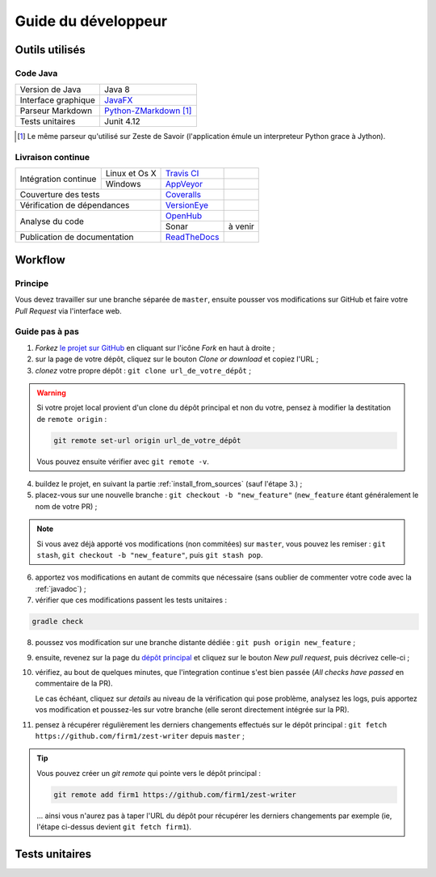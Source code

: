 .. _dev_guide:

********************
Guide du développeur
********************

Outils utilisés
###############

Code Java
*********

===================  ===========================
Version de Java      Java 8
Interface graphique  `JavaFX <http://www.oracle.com/technetwork/java/javase/overview/javafx-overview-2158620.html>`_
Parseur Markdown     `Python-ZMarkdown <https://github.com/zestedesavoir/Python-ZMarkdown>`_ [1]_
Tests unitaires      Junit 4.12
===================  ===========================

.. [1] Le même parseur qu'utilisé sur Zeste de Savoir (l'application émule un interpreteur Python grace à Jython).

Livraison continue
******************

+------------------------------+---------------+-----------------------------------------------------------------------------------+---------------------------------------------------------------------------------------------------+
| Intégration continue         | Linux et Os X | `Travis CI <https://travis-ci.org/firm1/zest-writer>`_                            | .. image:: https://travis-ci.org/firm1/zest-writer.svg?branch=master                              |
+                              +---------------+-----------------------------------------------------------------------------------+---------------------------------------------------------------------------------------------------+
|                              | Windows       | `AppVeyor <https://ci.appveyor.com/project/firm1/zest-writer/branch/master>`_     | .. image:: https://ci.appveyor.com/api/projects/status/n3aa5h519uxvjufq/branch/master?svg=true    |
+------------------------------+---------------+-----------------------------------------------------------------------------------+---------------------------------------------------------------------------------------------------+
| Couverture des tests                         | `Coveralls <https://coveralls.io/github/firm1/zest-writer?branch=master>`_        | .. image:: https://coveralls.io/repos/github/firm1/zest-writer/badge.svg?branch=master            |
+------------------------------+---------------+-----------------------------------------------------------------------------------+---------------------------------------------------------------------------------------------------+
| Vérification de dépendances                  | `VersionEye <https://www.versioneye.com/user/projects/5719ed6bfcd19a0039f17b07>`_ | .. image:: https://www.versioneye.com/user/projects/5719ed6bfcd19a0039f17b07/badge.svg?style=flat |
+------------------------------+---------------+-----------------------------------------------------------------------------------+---------------------------------------------------------------------------------------------------+
| Analyse du code                              | `OpenHub <https://www.openhub.net/p/zest-writer?ref=sample>`_                     | .. image:: https://www.openhub.net/p/zest-writer/widgets/project_thin_badge.gif                   |
+                                              +-----------------------------------------------------------------------------------+---------------------------------------------------------------------------------------------------+
|                                              | Sonar                                                                             | à venir                                                                                           |
+------------------------------+---------------+-----------------------------------------------------------------------------------+---------------------------------------------------------------------------------------------------+
| Publication de documentation                 | `ReadTheDocs <http://zest-writer.readthedocs.io>`_                                | .. image:: https://readthedocs.org/projects/zest-writer/badge                                     |
+------------------------------+---------------+-----------------------------------------------------------------------------------+---------------------------------------------------------------------------------------------------+

Workflow
########

Principe
********

Vous devez travailler sur une branche séparée de ``master``, ensuite pousser vos modifications sur GitHub et faire votre *Pull Request* via l'interface web.

Guide pas à pas
***************

1. *Forkez* `le projet sur GitHub <https://github.com/firm1/zest-writer>`_ en cliquant sur l'icône *Fork* en haut à droite ;
2. sur la page de votre dépôt, cliquez sur le bouton *Clone or download* et copiez l'URL ;
3. *clonez* votre propre dépôt : ``git clone url_de_votre_dépôt`` ;

.. WARNING::
   Si votre projet local provient d'un clone du dépôt principal et non du votre, pensez à modifier la destitation de ``remote origin`` :

   .. code-block:: sh

      git remote set-url origin url_de_votre_dépôt

   Vous pouvez ensuite vérifier avec ``git remote -v``.

4. buildez le projet, en suivant la partie :ref:`install_from_sources` (sauf l'étape 3.) ;
5. placez-vous sur une nouvelle branche : ``git checkout -b "new_feature"`` (``new_feature`` étant généralement le nom de votre PR) ;

.. NOTE::
   Si vous avez déjà apporté vos modifications (non commitées) sur ``master``, vous pouvez les remiser : ``git stash``, ``git checkout -b "new_feature"``, puis ``git stash pop``.

6. apportez vos modifications en autant de commits que nécessaire (sans oublier de commenter votre code avec la :ref:`javadoc`) ;
7. vérifier que ces modifications passent les tests unitaires :

.. code-block:: sh

   gradle check

8. poussez vos modification sur une branche distante dédiée : ``git push origin new_feature`` ;
9. ensuite, revenez sur la page du `dépôt principal <https://github.com/firm1/zest-writer>`_ et cliquez sur le bouton *New pull request*, puis décrivez celle-ci ;
10. vérifiez, au bout de quelques minutes, que l'integration continue s'est bien passée (*All checks have passed* en commentaire de la PR).

    Le cas échéant, cliquez sur *details* au niveau de la vérification qui pose problème, analysez les logs, puis apportez vos modification et poussez-les sur votre branche (elle seront directement intégrée sur la PR).

11. pensez à récupérer régulièrement les derniers changements effectués sur le dépôt principal : ``git fetch https://github.com/firm1/zest-writer`` depuis ``master`` ;

.. TIP::
   Vous pouvez créer un *git remote* qui pointe vers le dépôt principal :

   .. code-block:: sh

      git remote add firm1 https://github.com/firm1/zest-writer

   ... ainsi vous n'aurez pas à taper l'URL du dépôt pour récupérer les derniers changements par exemple (ie, l'étape ci-dessus devient ``git fetch firm1``).

Tests unitaires
###############

.. todo::
   Rédiger une documentation pour les tests unitaires (@firm1).
